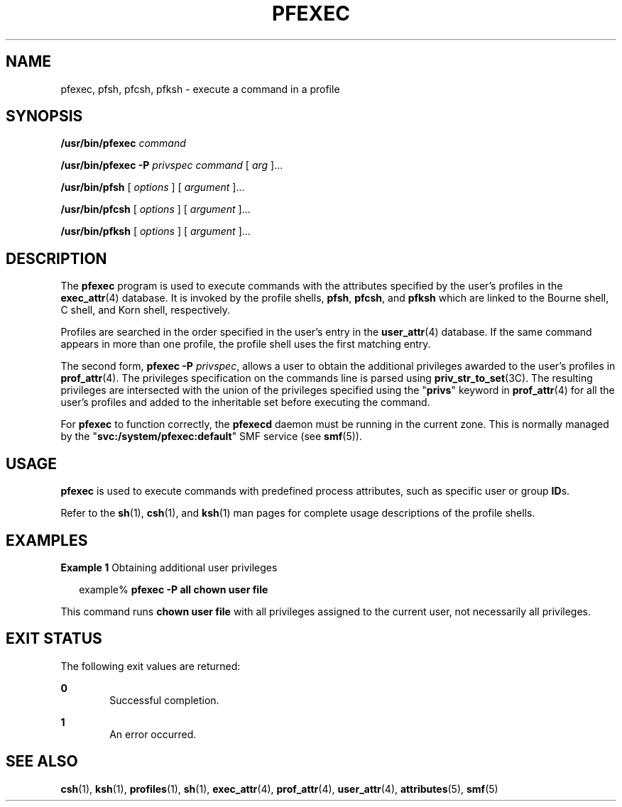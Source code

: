'\" te
.\" Copyright (c) 2003, Sun Microsystems, Inc.  All Rights Reserved
.\" The contents of this file are subject to the terms of the Common Development and Distribution License (the "License").  You may not use this file except in compliance with the License.
.\" You can obtain a copy of the license at usr/src/OPENSOLARIS.LICENSE or http://www.opensolaris.org/os/licensing.  See the License for the specific language governing permissions and limitations under the License.
.\" When distributing Covered Code, include this CDDL HEADER in each file and include the License file at usr/src/OPENSOLARIS.LICENSE.  If applicable, add the following below this CDDL HEADER, with the fields enclosed by brackets "[]" replaced with your own identifying information: Portions Copyright [yyyy] [name of copyright owner]
.TH PFEXEC 1 "Jul 8, 2016"
.SH NAME
pfexec, pfsh, pfcsh, pfksh \- execute a command in a profile
.SH SYNOPSIS
.LP
.nf
\fB/usr/bin/pfexec\fR \fIcommand\fR
.fi

.LP
.nf
\fB/usr/bin/pfexec\fR \fB-P\fR \fIprivspec\fR \fIcommand\fR [ \fIarg\fR ]...
.fi

.LP
.nf
\fB/usr/bin/pfsh\fR [ \fIoptions\fR ] [ \fIargument\fR ]...
.fi

.LP
.nf
\fB/usr/bin/pfcsh\fR [ \fIoptions\fR ] [ \fIargument\fR ]...
.fi

.LP
.nf
\fB/usr/bin/pfksh\fR [ \fIoptions\fR ] [ \fIargument\fR ]...
.fi

.SH DESCRIPTION
.LP
The \fBpfexec\fR program is used to execute commands with the attributes
specified by the user's profiles in the \fBexec_attr\fR(4) database. It is
invoked by the profile shells, \fBpfsh\fR, \fBpfcsh\fR, and \fBpfksh\fR which
are linked to the Bourne shell, C shell, and Korn shell, respectively.
.sp
.LP
Profiles are searched in the order specified in the user's entry in the
\fBuser_attr\fR(4) database. If the same command appears in more than one
profile, the profile shell uses the first matching entry.
.sp
.LP
The second form, \fBpfexec\fR \fB-P\fR \fIprivspec\fR, allows a user to obtain
the additional privileges awarded to the user's profiles in \fBprof_attr\fR(4).
The privileges specification on the commands line is parsed using
\fBpriv_str_to_set\fR(3C). The resulting privileges are intersected with the
union of the privileges specified using the "\fBprivs\fR" keyword in
\fBprof_attr\fR(4) for all the user's profiles and added to the inheritable set
before executing the command.
.sp
.LP
For \fBpfexec\fR to function correctly, the \fBpfexecd\fR daemon must be running
in the current zone. This is normally managed by the
"\fBsvc:/system/pfexec:default\fR" SMF service (see \fBsmf\fR(5)).
.SH USAGE
.LP
\fBpfexec\fR is used to execute commands with predefined process attributes,
such as specific user or group \fBID\fRs.
.sp
.LP
Refer to the \fBsh\fR(1), \fBcsh\fR(1), and \fBksh\fR(1) man pages for complete
usage descriptions of the profile shells.
.SH EXAMPLES
.LP
\fBExample 1 \fRObtaining additional user privileges
.sp
.in +2
.nf
example% \fBpfexec -P all chown user file\fR
.fi
.in -2
.sp

.sp
.LP
This command runs \fBchown user file\fR with all privileges assigned to the
current user, not necessarily all privileges.

.SH EXIT STATUS
.LP
The following exit values are returned:
.sp
.ne 2
.na
\fB\fB0\fR \fR
.ad
.RS 6n
Successful completion.
.RE

.sp
.ne 2
.na
\fB\fB1\fR \fR
.ad
.RS 6n
An error occurred.
.RE

.SH SEE ALSO
.LP
\fBcsh\fR(1), \fBksh\fR(1), \fBprofiles\fR(1), \fBsh\fR(1), \fBexec_attr\fR(4),
\fBprof_attr\fR(4), \fBuser_attr\fR(4), \fBattributes\fR(5), \fBsmf\fR(5)
